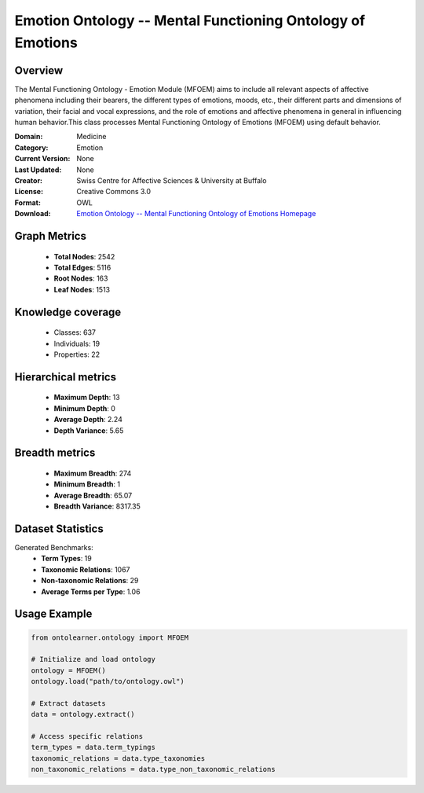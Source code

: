 Emotion Ontology -- Mental Functioning Ontology of Emotions
==========================

Overview
--------
The Mental Functioning Ontology - Emotion Module (MFOEM) aims to include all relevant aspects of affective phenomena
including their bearers, the different types of emotions, moods, etc., their different parts and dimensions
of variation, their facial and vocal expressions, and the role of emotions and affective phenomena
in general in influencing human behavior.This class processes Mental Functioning Ontology of Emotions (MFOEM)
using default behavior.

:Domain: Medicine
:Category: Emotion
:Current Version: None
:Last Updated: None
:Creator: Swiss Centre for Affective Sciences & University at Buffalo
:License: Creative Commons 3.0
:Format: OWL
:Download: `Emotion Ontology -- Mental Functioning Ontology of Emotions Homepage <http://purl.obolibrary.org/obo/MFOEM.owl>`_

Graph Metrics
-------------
    - **Total Nodes**: 2542
    - **Total Edges**: 5116
    - **Root Nodes**: 163
    - **Leaf Nodes**: 1513

Knowledge coverage
------------------
    - Classes: 637
    - Individuals: 19
    - Properties: 22

Hierarchical metrics
--------------------
    - **Maximum Depth**: 13
    - **Minimum Depth**: 0
    - **Average Depth**: 2.24
    - **Depth Variance**: 5.65

Breadth metrics
------------------
    - **Maximum Breadth**: 274
    - **Minimum Breadth**: 1
    - **Average Breadth**: 65.07
    - **Breadth Variance**: 8317.35

Dataset Statistics
------------------
Generated Benchmarks:
    - **Term Types**: 19
    - **Taxonomic Relations**: 1067
    - **Non-taxonomic Relations**: 29
    - **Average Terms per Type**: 1.06

Usage Example
-------------
.. code-block:: python

    from ontolearner.ontology import MFOEM

    # Initialize and load ontology
    ontology = MFOEM()
    ontology.load("path/to/ontology.owl")

    # Extract datasets
    data = ontology.extract()

    # Access specific relations
    term_types = data.term_typings
    taxonomic_relations = data.type_taxonomies
    non_taxonomic_relations = data.type_non_taxonomic_relations
